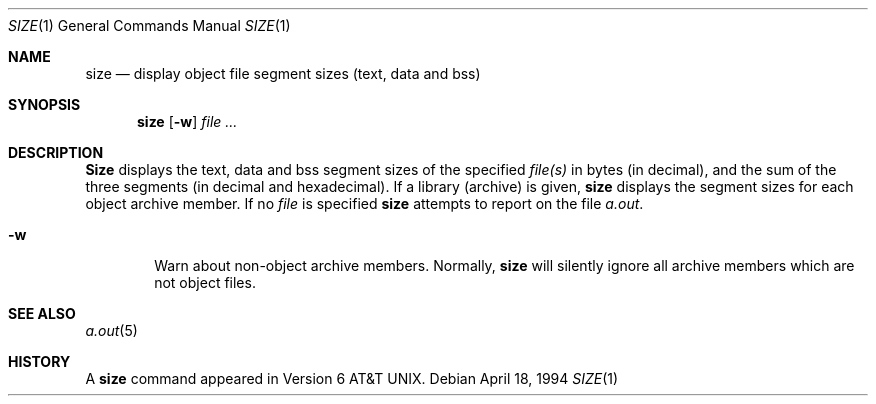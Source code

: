 .\"	$OpenBSD: size.1,v 1.6 1996/01/14 23:07:11 pk Exp $
.\"	$NetBSD: size.1,v 1.6 1996/01/14 23:07:11 pk Exp $
.\"
.\" Copyright (c) 1990, 1993, 1994
.\"	The Regents of the University of California.  All rights reserved.
.\"
.\" Redistribution and use in source and binary forms, with or without
.\" modification, are permitted provided that the following conditions
.\" are met:
.\" 1. Redistributions of source code must retain the above copyright
.\"    notice, this list of conditions and the following disclaimer.
.\" 2. Redistributions in binary form must reproduce the above copyright
.\"    notice, this list of conditions and the following disclaimer in the
.\"    documentation and/or other materials provided with the distribution.
.\" 3. All advertising materials mentioning features or use of this software
.\"    must display the following acknowledgement:
.\"	This product includes software developed by the University of
.\"	California, Berkeley and its contributors.
.\" 4. Neither the name of the University nor the names of its contributors
.\"    may be used to endorse or promote products derived from this software
.\"    without specific prior written permission.
.\"
.\" THIS SOFTWARE IS PROVIDED BY THE REGENTS AND CONTRIBUTORS ``AS IS'' AND
.\" ANY EXPRESS OR IMPLIED WARRANTIES, INCLUDING, BUT NOT LIMITED TO, THE
.\" IMPLIED WARRANTIES OF MERCHANTABILITY AND FITNESS FOR A PARTICULAR PURPOSE
.\" ARE DISCLAIMED.  IN NO EVENT SHALL THE REGENTS OR CONTRIBUTORS BE LIABLE
.\" FOR ANY DIRECT, INDIRECT, INCIDENTAL, SPECIAL, EXEMPLARY, OR CONSEQUENTIAL
.\" DAMAGES (INCLUDING, BUT NOT LIMITED TO, PROCUREMENT OF SUBSTITUTE GOODS
.\" OR SERVICES; LOSS OF USE, DATA, OR PROFITS; OR BUSINESS INTERRUPTION)
.\" HOWEVER CAUSED AND ON ANY THEORY OF LIABILITY, WHETHER IN CONTRACT, STRICT
.\" LIABILITY, OR TORT (INCLUDING NEGLIGENCE OR OTHERWISE) ARISING IN ANY WAY
.\" OUT OF THE USE OF THIS SOFTWARE, EVEN IF ADVISED OF THE POSSIBILITY OF
.\" SUCH DAMAGE.
.\"
.\"     @(#)size.1	8.2 (Berkeley) 4/18/94
.\"
.Dd April 18, 1994
.Dt SIZE 1
.Os
.Sh NAME
.Nm size
.Nd display object file segment sizes (text, data and bss)
.Sh SYNOPSIS
.Nm size
.Op Fl w
.Ar
.Sh DESCRIPTION
.Nm Size
displays the text, data and bss segment sizes of the specified
.Ar file(s)
in bytes (in decimal), and the sum of the three segments (in
decimal and hexadecimal).
If a library (archive) is given,
.Nm
displays the segment sizes for each object archive member.
If no
.Ar file
is specified
.Nm
attempts to report on the file
.Pa a.out .
.Bl -tag -width flag
.It Fl w
Warn about non-object archive members.
Normally,
.Nm
will silently ignore all archive members which are not
object files.
.El
.Sh SEE ALSO
.Xr a.out 5
.Sh HISTORY
A
.Nm size
command appeared in 
.At v6 .
